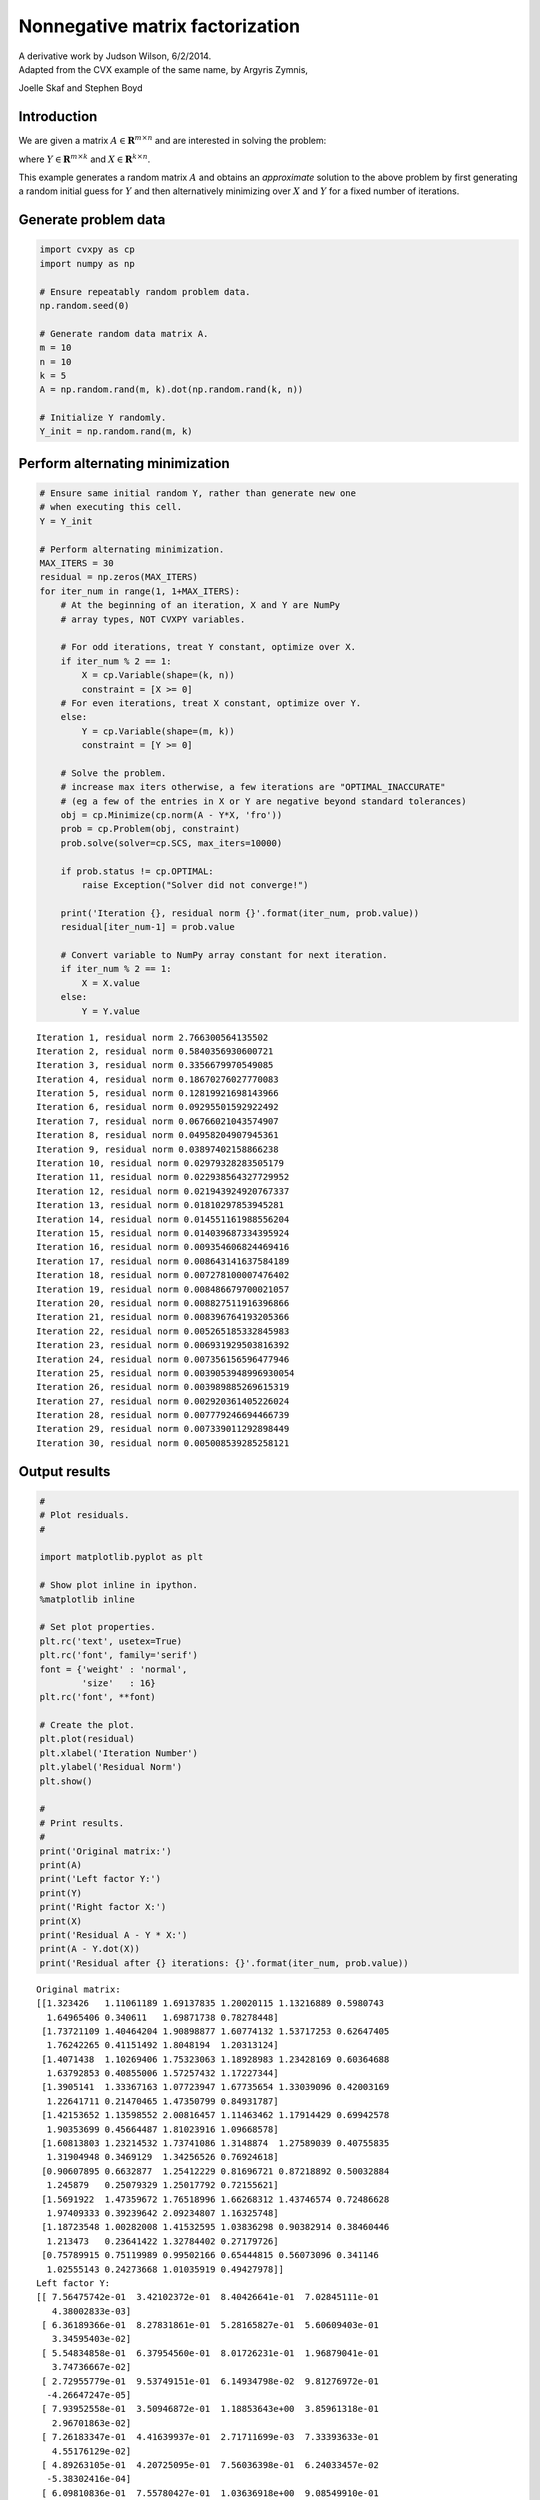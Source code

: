 
Nonnegative matrix factorization
================================

| A derivative work by Judson Wilson, 6/2/2014.
| Adapted from the CVX example of the same name, by Argyris Zymnis,
Joelle Skaf and Stephen Boyd

Introduction
------------

We are given a matrix :math:`A \in \mathbf{\mbox{R}}^{m \times n}` and
are interested in solving the problem:

.. raw:: latex

   \begin{array}{ll}
       \mbox{minimize}   & \| A - YX \|_F \\
       \mbox{subject to} & Y \succeq 0 \\
                         & X \succeq 0,
       \end{array}

where :math:`Y \in \mathbf{\mbox{R}}^{m \times k}` and
:math:`X \in \mathbf{\mbox{R}}^{k \times n}`.

This example generates a random matrix :math:`A` and obtains an
*approximate* solution to the above problem by first generating a random
initial guess for :math:`Y` and then alternatively minimizing over
:math:`X` and :math:`Y` for a fixed number of iterations.

Generate problem data
---------------------

.. code:: ipython3

    import cvxpy as cp
    import numpy as np
    
    # Ensure repeatably random problem data.
    np.random.seed(0)
    
    # Generate random data matrix A.
    m = 10
    n = 10
    k = 5
    A = np.random.rand(m, k).dot(np.random.rand(k, n))
    
    # Initialize Y randomly.
    Y_init = np.random.rand(m, k)

Perform alternating minimization
--------------------------------

.. code:: ipython3

    # Ensure same initial random Y, rather than generate new one
    # when executing this cell.
    Y = Y_init 
    
    # Perform alternating minimization.
    MAX_ITERS = 30
    residual = np.zeros(MAX_ITERS)
    for iter_num in range(1, 1+MAX_ITERS):
        # At the beginning of an iteration, X and Y are NumPy
        # array types, NOT CVXPY variables.
    
        # For odd iterations, treat Y constant, optimize over X.
        if iter_num % 2 == 1:
            X = cp.Variable(shape=(k, n))
            constraint = [X >= 0]
        # For even iterations, treat X constant, optimize over Y.
        else:
            Y = cp.Variable(shape=(m, k))
            constraint = [Y >= 0]
        
        # Solve the problem.
        # increase max iters otherwise, a few iterations are "OPTIMAL_INACCURATE"
        # (eg a few of the entries in X or Y are negative beyond standard tolerances)
        obj = cp.Minimize(cp.norm(A - Y*X, 'fro'))
        prob = cp.Problem(obj, constraint)
        prob.solve(solver=cp.SCS, max_iters=10000)
    
        if prob.status != cp.OPTIMAL:
            raise Exception("Solver did not converge!")
        
        print('Iteration {}, residual norm {}'.format(iter_num, prob.value))
        residual[iter_num-1] = prob.value
    
        # Convert variable to NumPy array constant for next iteration.
        if iter_num % 2 == 1:
            X = X.value
        else:
            Y = Y.value


.. parsed-literal::

    Iteration 1, residual norm 2.766300564135502
    Iteration 2, residual norm 0.5840356930600721
    Iteration 3, residual norm 0.3356679970549085
    Iteration 4, residual norm 0.18670276027770083
    Iteration 5, residual norm 0.12819921698143966
    Iteration 6, residual norm 0.09295501592922492
    Iteration 7, residual norm 0.06766021043574907
    Iteration 8, residual norm 0.04958204907945361
    Iteration 9, residual norm 0.03897402158866238
    Iteration 10, residual norm 0.02979328283505179
    Iteration 11, residual norm 0.022938564327729952
    Iteration 12, residual norm 0.021943924920767337
    Iteration 13, residual norm 0.01810297853945281
    Iteration 14, residual norm 0.014551161988556204
    Iteration 15, residual norm 0.014039687334395924
    Iteration 16, residual norm 0.009354606824469416
    Iteration 17, residual norm 0.008643141637584189
    Iteration 18, residual norm 0.007278100007476402
    Iteration 19, residual norm 0.008486679700021057
    Iteration 20, residual norm 0.008827511916396866
    Iteration 21, residual norm 0.008396764193205366
    Iteration 22, residual norm 0.005265185332845983
    Iteration 23, residual norm 0.006931929503816392
    Iteration 24, residual norm 0.007356156596477946
    Iteration 25, residual norm 0.0039053948996930054
    Iteration 26, residual norm 0.003989885269615319
    Iteration 27, residual norm 0.002920361405226024
    Iteration 28, residual norm 0.007779246694466739
    Iteration 29, residual norm 0.007339011292898449
    Iteration 30, residual norm 0.005008539285258121


Output results
--------------

.. code:: ipython3

    #
    # Plot residuals.
    #
    
    import matplotlib.pyplot as plt
    
    # Show plot inline in ipython.
    %matplotlib inline
    
    # Set plot properties.
    plt.rc('text', usetex=True)
    plt.rc('font', family='serif')
    font = {'weight' : 'normal',
            'size'   : 16}
    plt.rc('font', **font)
    
    # Create the plot.
    plt.plot(residual)
    plt.xlabel('Iteration Number')
    plt.ylabel('Residual Norm')
    plt.show()
    
    #
    # Print results.
    #
    print('Original matrix:')
    print(A)
    print('Left factor Y:')
    print(Y)
    print('Right factor X:')
    print(X)
    print('Residual A - Y * X:')
    print(A - Y.dot(X))
    print('Residual after {} iterations: {}'.format(iter_num, prob.value))




.. image:: nonneg_matrix_fact_files/nonneg_matrix_fact_5_0.png


.. parsed-literal::

    Original matrix:
    [[1.323426   1.11061189 1.69137835 1.20020115 1.13216889 0.5980743
      1.64965406 0.340611   1.69871738 0.78278448]
     [1.73721109 1.40464204 1.90898877 1.60774132 1.53717253 0.62647405
      1.76242265 0.41151492 1.8048194  1.20313124]
     [1.4071438  1.10269406 1.75323063 1.18928983 1.23428169 0.60364688
      1.63792853 0.40855006 1.57257432 1.17227344]
     [1.3905141  1.33367163 1.07723947 1.67735654 1.33039096 0.42003169
      1.22641711 0.21470465 1.47350799 0.84931787]
     [1.42153652 1.13598552 2.00816457 1.11463462 1.17914429 0.69942578
      1.90353699 0.45664487 1.81023916 1.09668578]
     [1.60813803 1.23214532 1.73741086 1.3148874  1.27589039 0.40755835
      1.31904948 0.3469129  1.34256526 0.76924618]
     [0.90607895 0.6632877  1.25412229 0.81696721 0.87218892 0.50032884
      1.245879   0.25079329 1.25017792 0.72155621]
     [1.5691922  1.47359672 1.76518996 1.66268312 1.43746574 0.72486628
      1.97409333 0.39239642 2.09234807 1.16325748]
     [1.18723548 1.00282008 1.41532595 1.03836298 0.90382914 0.38460446
      1.213473   0.23641422 1.32784402 0.27179726]
     [0.75789915 0.75119989 0.99502166 0.65444815 0.56073096 0.341146
      1.02555143 0.24273668 1.01035919 0.49427978]]
    Left factor Y:
    [[ 7.56475742e-01  3.42102372e-01  8.40426641e-01  7.02845111e-01
       4.38002833e-03]
     [ 6.36189366e-01  8.27831861e-01  5.28165827e-01  5.60609403e-01
       3.34595403e-02]
     [ 5.54834858e-01  6.37954560e-01  8.01726231e-01  1.96879041e-01
       3.74736667e-02]
     [ 2.72955779e-01  9.53749151e-01  6.14934798e-02  9.81276972e-01
      -4.26647247e-05]
     [ 7.93952558e-01  3.50946872e-01  1.18853643e+00  3.85961318e-01
       2.96701863e-02]
     [ 7.26183347e-01  4.41639937e-01  2.71711699e-03  7.33393633e-01
       4.55176129e-02]
     [ 4.89263105e-01  4.20725095e-01  7.56036398e-01  6.24033457e-02
      -5.38302416e-04]
     [ 6.09810836e-01  7.55780427e-01  1.03636918e+00  9.08549910e-01
       1.91844947e-03]
     [ 8.31578328e-01  8.75528332e-05  2.93543168e-01  1.10037225e+00
      -2.65884776e-04]
     [ 4.26650967e-01  5.53761974e-02  6.52855369e-01  6.43132832e-01
       1.47569255e-02]]
    Right factor X:
    [[ 1.07015116e+00  4.25961964e-01  1.59511553e+00  6.26808607e-01
       8.98124301e-01  3.62801718e-01  9.53757673e-01  1.88661317e-01
       9.64559055e-01  1.43675625e-01]
     [ 8.72908811e-01  7.03553498e-01  6.45229205e-01  1.10121868e+00
       9.93621271e-01  3.12383803e-01  7.45085312e-01  1.25155585e-01
       8.84272390e-01  7.94988511e-01]
     [ 1.41086863e-04  1.70049131e-01  2.73427259e-01  2.50933223e-02
       8.38007474e-03  2.51575697e-01  5.99473425e-01  1.39362252e-01
       5.06840502e-01  4.22844259e-01]
     [ 2.70906925e-01  5.46340550e-01  1.04256418e-02  4.63290841e-01
       1.39889787e-01  7.65220031e-03  2.22742919e-01  3.60875098e-02
       3.41601146e-01  2.72448408e-02]
     [ 5.44108256e+00  4.62667224e+00  6.26354249e+00  7.23656013e-01
       1.81220987e+00 -2.57729003e-07  2.90739234e+00  2.81123997e+00
      -2.15606388e-06  6.43189790e+00]]
    Residual A - Y * X:
    [[ 9.02157264e-04  5.23117764e-04 -5.79950842e-04 -5.74317402e-04
      -4.61768644e-04 -5.28680186e-05  1.62394448e-04  2.76277321e-04
       4.85227596e-04 -5.60481823e-04]
     [-2.33027425e-04  3.21455250e-04  2.17040399e-04  1.56606195e-04
      -2.41256203e-04 -1.01386736e-04  7.36342995e-05 -1.73587325e-05
      -5.22429324e-05 -2.04432888e-04]
     [-8.35846517e-04  2.46121871e-04  5.93720663e-04  5.38806481e-04
      -8.42363429e-05 -1.36215640e-04  2.31633730e-06 -1.52108618e-04
      -3.23620331e-04 -5.42078084e-06]
     [ 2.62860853e-04  1.83780003e-05 -3.20542830e-04 -1.49712163e-04
      -1.31334078e-04  8.78805144e-05  1.46798183e-04 -2.03546983e-05
       4.79256197e-04 -5.81320754e-04]
     [-6.22557723e-04  6.31892711e-04  4.34719938e-04  4.01388769e-04
      -3.52745774e-04 -2.12014739e-04  8.42548761e-05 -4.17321003e-05
      -1.50760383e-04 -3.01455643e-04]
     [-8.46202248e-04  3.61714835e-04  6.15005890e-04  5.85452470e-04
      -2.39872783e-04 -1.59000367e-04  6.24749082e-05 -1.69461803e-04
      -3.16622183e-04 -8.20910778e-05]
     [ 1.15561552e-03 -1.28864368e-03 -1.77288000e-03 -5.10264071e-04
       6.38713553e-04  7.17730381e-04  2.05892579e-04 -2.69449092e-04
       1.71225020e-03 -1.13410340e-03]
     [ 1.57913703e-04  6.21168134e-04 -4.04695033e-05 -1.48187018e-04
      -4.38037868e-04 -1.45409129e-04  1.34145488e-04  1.47289692e-04
       1.98184939e-04 -5.09549810e-04]
     [ 5.51365483e-04 -1.32683206e-03 -1.26345269e-03  6.01647636e-05
       9.72529426e-04  6.10472383e-04 -1.48674297e-05 -3.54468161e-04
       9.92202367e-04 -1.42249517e-04]
     [-1.63514531e-03 -1.59800828e-04  1.08957766e-03  1.01954949e-03
       3.41048252e-04 -1.06257705e-04 -1.57094132e-04 -3.64204427e-04
      -7.26930797e-04  4.63755883e-04]]
    Residual after 30 iterations: 0.005008539285258121

